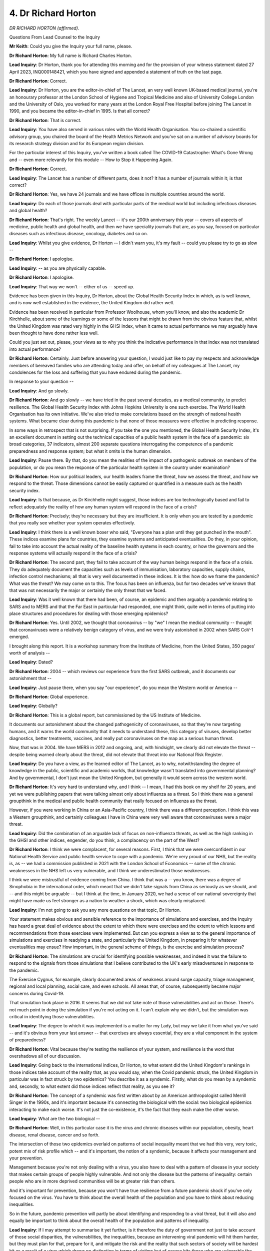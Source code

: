 4. Dr Richard Horton
====================

*DR RICHARD HORTON (affirmed).*

Questions From Lead Counsel to the Inquiry

**Mr Keith**: Could you give the Inquiry your full name, please.

**Dr Richard Horton**: My full name is Richard Charles Horton.

**Lead Inquiry**: Dr Horton, thank you for attending this morning and for the provision of your witness statement dated 27 April 2023, INQ000148421, which you have signed and appended a statement of truth on the last page.

**Dr Richard Horton**: Correct.

**Lead Inquiry**: Dr Horton, you are the editor-in-chief of The Lancet, an very well known UK-based medical journal, you're an honourary professor at the London School of Hygiene and Tropical Medicine and also of University College London and the University of Oslo, you worked for many years at the London Royal Free Hospital before joining The Lancet in 1990, and you became the editor-in-chief in 1995. Is that all correct?

**Dr Richard Horton**: That is correct.

**Lead Inquiry**: You have also served in various roles with the World Health Organisation. You co-chaired a scientific advisory group, you chaired the board of the Health Metrics Network and you've sat on a number of advisory boards for its research strategy division and for its European region division.

For the particular interest of this Inquiry, you've written a book called The COVID-19 Catastrophe: What's Gone Wrong and -- even more relevantly for this module -- How to Stop it Happening Again.

**Dr Richard Horton**: Correct.

**Lead Inquiry**: The Lancet has a number of different parts, does it not? It has a number of journals within it; is that correct?

**Dr Richard Horton**: Yes, we have 24 journals and we have offices in multiple countries around the world.

**Lead Inquiry**: Do each of those journals deal with particular parts of the medical world but including infectious diseases and global health?

**Dr Richard Horton**: That's right. The weekly Lancet -- it's our 200th anniversary this year -- covers all aspects of medicine, public health and global health, and then we have speciality journals that are, as you say, focused on particular diseases such as infectious disease, oncology, diabetes and so on.

**Lead Inquiry**: Whilst you give evidence, Dr Horton -- I didn't warn you, it's my fault -- could you please try to go as slow --

**Dr Richard Horton**: I apologise.

**Lead Inquiry**: -- as you are physically capable.

**Dr Richard Horton**: I apologise.

**Lead Inquiry**: That way we won't -- either of us -- speed up.

Evidence has been given in this Inquiry, Dr Horton, about the Global Health Security Index in which, as is well known, and is now well established in the evidence, the United Kingdom did rather well.

Evidence has been received in particular from Professor Woolhouse, whom you'll know, and also the academic Dr Kirchhelle, about some of the learnings or some of the lessons that might be drawn from the obvious feature that, whilst the United Kingdom was rated very highly in the GHSI index, when it came to actual performance we may arguably have been thought to have done rather less well.

Could you just set out, please, your views as to why you think the indicative performance in that index was not translated into actual performance?

**Dr Richard Horton**: Certainly. Just before answering your question, I would just like to pay my respects and acknowledge members of bereaved families who are attending today and offer, on behalf of my colleagues at The Lancet, my condolences for the loss and suffering that you have endured during the pandemic.

In response to your question --

**Lead Inquiry**: And go slowly.

**Dr Richard Horton**: And go slowly -- we have tried in the past several decades, as a medical community, to predict resilience. The Global Health Security Index with Johns Hopkins University is one such exercise. The World Health Organisation has its own initiative. We've also tried to make correlations based on the strength of national health systems. What became clear during this pandemic is that none of those measures were effective in predicting response.

In some ways in retrospect that is not surprising. If you take the one you mentioned, the Global Health Security Index, it's an excellent document in setting out the technical capacities of a public health system in the face of a pandemic: six broad categories, 37 indicators, almost 200 separate questions interrogating the competence of a pandemic preparedness and response system; but what it omits is the human dimension.

**Lead Inquiry**: Pause there. By that, do you mean the realities of the impact of a pathogenic outbreak on members of the population, or do you mean the response of the particular health system in the country under examination?

**Dr Richard Horton**: How our political leaders, our health leaders frame the threat, how we assess the threat, and how we respond to the threat. Those dimensions cannot be easily captured or quantified in a measure such as the health security index.

**Lead Inquiry**: Is that because, as Dr Kirchhelle might suggest, those indices are too technologically based and fail to reflect adequately the reality of how any human system will respond in the face of a crisis?

**Dr Richard Horton**: Precisely; they're necessary but they are insufficient. It is only when you are tested by a pandemic that you really see whether your system operates effectively.

**Lead Inquiry**: I think there is a well known boxer who said, "Everyone has a plan until they get punched in the mouth". These indices examine plans for countries, they examine systems and anticipated eventualities. Do they, in your opinion, fail to take into account the actual reality of the baseline health systems in each country, or how the governors and the response systems will actually respond in the face of a crisis?

**Dr Richard Horton**: The second part, they fail to take account of the way human beings respond in the face of a crisis. They do adequately document the capacities such as levels of immunisation, laboratory capacities, supply chains, infection control mechanisms; all that is very well documented in these indices. It is the: how do we frame the pandemic? What was the threat? We may come on to this. The focus has been on influenza, but for two decades we've known that that was not necessarily the major or certainly the only threat that we faced.

**Lead Inquiry**: Was it well known that there had been, of course, an epidemic and then arguably a pandemic relating to SARS and to MERS and that the Far East in particular had responded, one might think, quite well in terms of putting into place structures and procedures for dealing with those emerging epidemics?

**Dr Richard Horton**: Yes. Until 2002, we thought that coronavirus -- by "we" I mean the medical community -- thought that coronaviruses were a relatively benign category of virus, and we were truly astonished in 2002 when SARS CoV-1 emerged.

I brought along this report. It is a workshop summary from the Institute of Medicine, from the United States, 350 pages' worth of analysis --

**Lead Inquiry**: Dated?

**Dr Richard Horton**: 2004 -- which reviews our experience from the first SARS outbreak, and it documents our astonishment that --

**Lead Inquiry**: Just pause there, when you say "our experience", do you mean the Western world or America --

**Dr Richard Horton**: Global experience.

**Lead Inquiry**: Globally?

**Dr Richard Horton**: This is a global report, but commissioned by the US Institute of Medicine.

It documents our astonishment about the changed pathogenicity of coronaviruses, so that they're now targeting humans, and it warns the world community that it needs to understand these, this category of viruses, develop better diagnostics, better treatments, vaccines, and really put coronaviruses on the map as a serious human threat.

Now, that was in 2004. We have MERS in 2012 and ongoing, and, with hindsight, we clearly did not elevate the threat -- despite being warned clearly about the threat, did not elevate that threat into our National Risk Register.

**Lead Inquiry**: Do you have a view, as the learned editor of The Lancet, as to why, notwithstanding the degree of knowledge in the public, scientific and academic worlds, that knowledge wasn't translated into governmental planning? And by governmental, I don't just mean the United Kingdom, but generally it would seem across the western world.

**Dr Richard Horton**: It's very hard to understand why, and I think -- I mean, I had this book on my shelf for 20 years, and yet we were publishing papers that were talking almost only about influenza as a threat. So I think there was a general groupthink in the medical and public health community that really focused on influenza as the threat.

However, if you were working in China or an Asia-Pacific country, I think there was a different perception. I think this was a Western groupthink, and certainly colleagues I have in China were very well aware that coronaviruses were a major threat.

**Lead Inquiry**: Did the combination of an arguable lack of focus on non-influenza threats, as well as the high ranking in the GHSI and other indices, engender, do you think, a complacency on the part of the West?

**Dr Richard Horton**: I think we were complacent, for several reasons. First, I think that we were overconfident in our National Health Service and public health service to cope with a pandemic. We're very proud of our NHS, but the reality is, as -- we had a commission published in 2021 with the London School of Economics -- some of the chronic weaknesses in the NHS left us very vulnerable, and I think we underestimated those weaknesses.

I think we were mistrustful of evidence coming from China. I think that was a -- you know, there was a degree of Sinophobia in the international order, which meant that we didn't take signals from China as seriously as we should, and -- and this might be arguable -- but I think at the time, in January 2020, we had a sense of our national sovereignty that might have made us feel stronger as a nation to weather a shock, which was clearly misplaced.

**Lead Inquiry**: I'm not going to ask you any more questions on that topic, Dr Horton.

Your statement makes obvious and sensible reference to the importance of simulations and exercises, and the Inquiry has heard a great deal of evidence about the extent to which there were exercises and the extent to which lessons and recommendations from those exercises were implemented. But can you express a view as to the general importance of simulations and exercises in readying a state, and particularly the United Kingdom, in preparing it for whatever eventualities may ensue? How important, in the general scheme of things, is the exercise and simulation process?

**Dr Richard Horton**: The simulations are crucial for identifying possible weaknesses, and indeed it was the failure to respond to the signals from those simulations that I believe contributed to the UK's early misadventures in response to the pandemic.

The Exercise Cygnus, for example, clearly documented areas of weakness around surge capacity, triage management, regional and local planning, social care, and even schools. All areas that, of course, subsequently became major concerns during Covid-19.

That simulation took place in 2016. It seems that we did not take note of those vulnerabilities and act on those. There's not much point in doing the simulation if you're not acting on it. I can't explain why we didn't, but the simulation was critical in identifying those vulnerabilities.

**Lead Inquiry**: The degree to which it was implemented is a matter for my Lady, but may we take it from what you've said -- and it's obvious from your last answer -- that exercises are always essential, they are a vital component in the system of preparedness?

**Dr Richard Horton**: Vital because they're testing the resilience of your system, and resilience is the word that overshadows all of our discussion.

**Lead Inquiry**: Going back to the international indices, Dr Horton, to what extent did the United Kingdom's rankings in those indices take account of the reality that, as you would say, when the Covid pandemic struck, the United Kingdom in particular was in fact struck by two epidemics? You describe it as a syndemic. Firstly, what do you mean by a syndemic and, secondly, to what extent did those indices reflect that reality, as you see it?

**Dr Richard Horton**: The concept of a syndemic was first written about by an American anthropologist called Merrill Singer in the 1990s, and it's important because it's connecting the biological with the social: two biological epidemics interacting to make each worse. It's not just the co-existence, it's the fact that they each make the other worse.

**Lead Inquiry**: What are the two biological --

**Dr Richard Horton**: Well, in this particular case it is the virus and chronic diseases within our population, obesity, heart disease, renal disease, cancer and so forth.

The intersection of those two epidemics overlaid on patterns of social inequality meant that we had this very, very toxic, potent mix of risk profile which -- and it's important, the notion of a syndemic, because it affects your management and your prevention.

Management because you're not only dealing with a virus, you also have to deal with a pattern of disease in your society that makes certain groups of people highly vulnerable. And not only the disease but the patterns of inequality: certain people who are in more deprived communities will be at greater risk than others.

And it's important for prevention, because you won't have true resilience from a future pandemic shock if you've only focused on the virus. You have to think about the overall health of the population and you have to think about reducing inequalities.

So in the future, pandemic prevention will partly be about identifying and responding to a viral threat, but it will also and equally be important to think about the overall health of the population and patterns of inequality.

**Lead Inquiry**: If I may attempt to summarise it yet further, is it therefore the duty of government not just to take account of those social disparities, the vulnerabilities, the inequalities, because an intervening viral pandemic will hit them harder, but they must plan for that, prepare for it, and mitigate the risk and the reality that such sectors of society will be hardest hit as a result of a virus which draws no distinction in terms of victims but of course hits those who are vulnerable the hardest?

**Dr Richard Horton**: Absolutely. A pandemic preparedness and response plan needs to think about the pandemic as a syndemic; and if we don't, we will not be truly resilient to a future threat. It's absolutely -- it's such a fundamental point, I think, in the misunderstanding of what Covid-19 has been about and what we need to do to prevent its effects in the future, similar effects in the future.

**Lead Inquiry**: There is obviously a close relationship between state of resilience, therefore, and proper planning?

**Dr Richard Horton**: Correct.

**Lead Inquiry**: But in regard to both, vulnerability and inequality has to be first and foremost because they are the ones who are most likely to be affected by a future health emergency or a pathogenic outbreak?

**Dr Richard Horton**: That's right. This was not an equal opportunity virus. This was a virus that struck different groups of people at different levels of risk, and the way we -- I mean, these are other dimensions of public policy, but in the specific realm of pandemic prevention we should be giving greater attention to those who are living with chronic disease and to those who are living in more deprived communities if we're thinking about pandemic prevention, yes.

**Lead Inquiry**: You would argue that that must go beyond making appropriate clinical arrangements for dealing with those persons who are infected by a virus, but who suffer fro co-morbidities, to addressing the comorbidities themselves?

**Dr Richard Horton**: Yes, and this is where I think we were particularly vulnerable here, because we have -- we do have an excellent national health system which is able to address people who present with particular diseases, but what we have not got is an effective public health system that is able to focus on health promotion and health -- and disease prevention, and it's that disabling of the public health system that left us particularly vulnerable to Covid-19.

**Lead Inquiry**: In the latter half of your statement, you set out some separate discrete points of learning or thoughts that you've had following, of course, the --

**Lady Hallett**: Sorry, are you moving to a different?

**Mr Keith**: Yes.

**Lady Hallett**: Could I just ask, Dr Horton.

**Dr Richard Horton**: Yes.

**Lady Hallett**: When you say the "disabling of the public health system", in summary can you say what you meant by that?

**Dr Richard Horton**: The chronic underfunding of public health. And also the -- we have a very centralised public health system in the UK -- in England, perhaps I should focus on here, in contrast to some other countries which have a much more decentralised public health system.

So, for example, in Germany in the early part of the pandemic they were able to -- because they have a decentralised public health laboratory system, they were able to get early data on the distribution of the virus across the country, which enabled them to plan and respond to the pandemic with greater detail and faster than we could. We didn't have a test and trace system at all across the country.

So I think it's that lack of investment in public health, both in terms of health protection and health promotion, that left us vulnerable.

**Lady Hallett**: Thank you.

**Mr Keith**: Picking up on some of the points that you make towards the conclusion of your statement, you say in paragraph 12, we needn't bring it up on the screen, but it's in paragraph 12, that:

"COVID-19 underlined the value and importance of genomic surveillance systems and these should be prioritised in strengthening our national capacities for operational readiness."

Dr Horton, it is, I think, obvious that once academics and medics in China informed ProMED, the international surveillance body, and informed the regional office of the World Health Organisation in the first days of January and the last couple of days of December 2019, that that knowledge of the coming epidemic, then only an epidemic, was well known.

Why does there need to be further attention given or greater attention given to enhancing our genomic surveillance systems, if -- the reality of the last pandemic showed that actually knowledge of the coming wave was well distributed and well known, why do we need more surveillance?

**Dr Richard Horton**: Well, I would argue more by accident than design, in terms of those early days. Remember, the initial response by local government officials in Wuhan was to suppress information, not to report information. The initial signal, you are right, came through ProMED, but it did not come through official channels of the Chinese government to WHO.

I have spoken to the person who was leading the WHO office in China. He had no direct contact from Chinese authorities in those early days about the outbreak in Wuhan. So the channels didn't work.

**Lead Inquiry**: They worked belatedly?

**Dr Richard Horton**: Well, they worked by accident. Not even belatedly. He -- the WHO officials had to -- they saw the ProMED posting and then they were the ones who went to the Chinese authorities and said, "Hey, what's going on?" So the information flow was in the opposite direction.

So we desperately need an awareness and a system, a global system to -- genomic surveillance certainly, but also to detect pneumonias of unexplained origin. And it's relevant to the UK -- because one could say: well, this is all about China, what's that got to do with the UK? The reality is that the UK's national health security depends upon global health security. We are not safe as a population unless the rest of the world is safe. So that puts a responsibility on us to engage with the rest of the world to make sure that the rest of the world is safe.

I mean, over half of countries today do not have the necessary capacities as set out in the International Health Regulations to prevent or respond effectively to a pandemic. 55% of countries. That means that if there is a spillover of a virus, whether it's from an animal to a human or it's from a research-related laboratory leak, the fact is that in over half the countries of the world that spillover could easily escalate into an epidemic and then a pandemic. So we have an interest in making sure that those countries are able to respond effectively.

If we take spillovers, which is the most likely source of a future pandemic virus, we need to take a One Health approach to pandemic prevention. That means thinking about how human health interacts with animal health and the environment, and at the moment One Health -- the concept of One Health is something of a Cinderella in global policymaking, we're only beginning to realise its importance.

And then, you know, there has been a lot of discussion about the origins of Covid, and I'll only say that --

**Lead Inquiry**: Let's not go there, Dr Horton.

**Dr Richard Horton**: Let's not go -- well, it's only relevant to this point, to your question, and that is: of the biosafety level 4 laboratories in the world that might be dealing with potentially dangerous pathogens, there is no international oversight of those laboratories. It is in our interests to make sure that we are an energetic and muscular proponent of stronger international regulation of biosafety level 4 laboratories, for national health security in the UK. I stop there.

**Lead Inquiry**: This Tribunal has considerable powers, Dr Horton; I'm afraid the regulation of the international order of controlled detection, surveillance and border closures is probably beyond its remit.

All the things you've mentioned are all, therefore, concerned, aren't they, with the emanation of threat as opposed to the United Kingdom's domestic response to the threat once it presents itself; is that a fair summary?

**Dr Richard Horton**: It is. I would argue, though, that we do have a responsibility to engage globally in the interests of the UK population. That's really, in summary, my point. I want us to be a strong, energetic advocate in the international community in ways that I think we've been less so in recent years.

**Lead Inquiry**: Well, if I may say so on behalf of my Lady, your call has been heard.

**Dr Richard Horton**: Okay.

**Lead Inquiry**: What can be done about it is perhaps another matter.

**Dr Richard Horton**: Okay.

**Lead Inquiry**: You then turn to the question of whether or not the United Kingdom has sufficient research structures or mechanisms for collating and identifying pathogenicity and transmissibility, that is to say the building blocks of particular pathogens.

The evidence so far and the evidence yet to come, and therefore we mustn't pre-judge it, would suggest, because there has been evidence about how quickly the United Kingdom was able to produce a diagnostic testing device and to find suitable effective antivirals, and of course it's a matter -- it's well known that it punched well above its weight in terms of vaccine discovery and supply.

**Dr Richard Horton**: Absolutely.

**Lead Inquiry**: Does that not all rather indicate that the scientific and research base in relation to pathogens and the risks of future diseases is very well established?

**Dr Richard Horton**: I would say that's one of our -- has been one of our great strengths in terms of pandemic preparedness: the quality and the robustness of the science base, certainly.

However, in relation, if we just rewind back to your very opening question about why did the UK perhaps not perform as well as predicted by these health security indices, it's not just the science base, it's the scientists and the scientific advice that we then give to government, and there was, I would submit, clear failures in the quality of the scientific advice that we gave to government.

**Lead Inquiry**: Do you mean post January 2020 in terms of the response or the pre-existing position in terms of the risk assessment process?

**Dr Richard Horton**: No, I'm talking about those early weeks in January 2020.

**Lead Inquiry**: All right. We're not going to go there because that's a matter for Module 2.

**Dr Richard Horton**: Okay.

**Lead Inquiry**: But what about the risk assessment process? In your statement you say elsewhere that there is, as with many -- as with all governments, perhaps, and all types of administration, that there's a danger that, in the field of identifying and judging risk, each part of the system may have a tendency to assume that somebody else in the system is going to be the final arbiter of the nature of that risk and draw the appropriate lesson and raise the appropriate warning, and therefore everyone looks to each other and nothing gets done.

**Dr Richard Horton**: Yes.

**Lead Inquiry**: Is that the nub of it?

**Dr Richard Horton**: It is. We have -- and I'm not making any comments about individuals, but in terms of the offices, we have a Chief Scientific Adviser, a Chief Medical Officer, NERVTAG, SAGE, which is -- SAGE is a -- is not really a committee because different people cycle in, they cycle off. This is a very, very good system designed to pass the buck to another group, and in a crisis situation I think one might consider that a more command and control approach might work better.

In Germany, for example -- again I choose Germany as my comparator because they did very well in the early phase of --

**Lady Hallett**: Are we on to response?

**Mr Keith**: I think Dr Horton is drawing comparison with the German scientific advisory committees for the purposes of expressing a view on the efficacy of our risk assessment procedures.

**Dr Richard Horton**: Yes.

**Lady Hallett**: That's what I thought we were doing, but just from the way you introduced it --

**Dr Richard Horton**: Sorry.

**Lady Hallett**: -- I thought you were going into response.

**Dr Richard Horton**: I was just going to say that the way the German system operated was that the government invested responsibility in the Robert Koch Institute and the president of the Robert Koch Institute, who then assembled a team around him to give advice.

Our system is more decentralised and I think that that fragmentation means that, in terms of assessing the risk, we don't do as well at being decisive at a moment of peril.

**Mr Keith**: But from what you've said earlier you would say, I think, that that imperfection in the system is of equal importance in terms of pre-emergency drawing up -- identification, drawing up and response to risk as it is when the emergency strikes and you have to respond?

**Dr Richard Horton**: Well, clearly that's so, because I would say that we've had 20 years of documented evidence about the growing danger of coronaviruses, and yet that evidence made no headway into UK planning for a pandemic.

**Lead Inquiry**: Another important and significant feature of your statement is at paragraph 18, where you say this:

"... the [United Kingdom] Government must make strengthening trust one of its principal instruments for pandemic prevention."

Doctor, trust is obviously a vital part of response, which is why we're not going to look at it in detail now, the need on the part of the population to have trust in its government so that when the government tells it how to respond and how to protect itself it will do so.

Why is trust relevant, though, to pandemic prevention?

**Dr Richard Horton**: So I think this is new understanding that's come during the pandemic, so I -- I appreciate we're in Module 1 here, so tell me if I'm straying out of bounds, but what we have learnt during this pandemic is that trust in government, interpersonal trust, are two variables that are crucial in their influence of infection mortality rates. We didn't have that understanding before the pandemic in quite the way we do now.

I think that's another contributor to why the Global Health Security Index has not been a good measure, because it doesn't measure trust, it measures technical capacities. But these more nuanced dimensions of the way the public interacts with itself and with government, these are decisive factors which shape the outcome to a pandemic.

**Lead Inquiry**: So are you in essence saying, if I've understood you correctly, when a pandemic or a pathogenic outbreak strikes, mortality rates and the ability of a population to respond and to survive depends to some extent on the trust it has in its government so that it will do as it's told in order to protect itself, but that that trust can't be born in a day, it must be nurtured, prepared for, planned for and encouraged so that when the pandemic strikes it's in place?

**Dr Richard Horton**: That's absolutely right. It needs -- trust needs to be an essential element of pandemic prevention, preparedness and response, and that goes from -- all the way from believing the government in terms of whether a lockdown is implemented to vaccine uptake and the safety of vaccines which have very rapidly been developed.

If the trust is not in place, it doesn't matter how good your preparedness and response plan is, it isn't going to work.

**Lead Inquiry**: But it is a necessary part, therefore, of preparedness?

**Dr Richard Horton**: Absolutely central.

**Lead Inquiry**: Right.

My Lady, those are all the questions that I have for Dr Horton. Thank you, Dr Horton.

**The Witness**: Thank you.

**Mr Keith**: There are two topics, my Lady, on which you have provisionally granted permission and ten minutes of questioning from Covid Bereaved Families for Justice UK.

**Lady Hallett**: Ms Munroe.

Questions From Ms Munroe KC

**Ms Munroe**: Thank you, my Lady.

Good afternoon, Dr Horton.

**Dr Richard Horton**: Hello.

**Ms Munroe KC**: My name is Allison Munroe and I ask questions on behalf of the Covid Bereaved Families for Justice UK and, as has been said, there are two discrete topics that I'd like to ask you about.

The first, in fact, has been touched upon already. It's about the focus on influenza rather than other pathogens, including a coronavirus.

In your paragraph 5 of your statement, you considered that point in particular, and you referred to SARS as having provided "fair warning about the dangers of non-influenza epidemics", and then you go on to express a view that:

"The threat of a newly emerging coronavirus should have been more conspicuous in the risk estimations and the pandemic planning scenarios."

Now, Dr Horton, you've referred to that report from the US Institute of Medicine from 2004, that's been with you for almost 20 years, documenting the growing danger of a coronavirus.

Was the scientific information and learning from SARS, which could have informed our planning scenarios, was it well recognised in other scientific literature, other than that journal from the US Institute of Medicine, in that period, the run-up to January 2020? And was it something that was accessible to those who give scientific advice?

**Dr Richard Horton**: Oh, unquestionably the SARS outbreak in 2002/03 spurred on a huge interest and research activity into coronaviruses, because suddenly we were aware that these were not a benign group of viruses circulating in our communities, causing mild respiratory illnesses, coughs and runny noses; actually they could cause multisystem disease, tipping people into intensive care with high fatality rates. This was utterly new 20 years ago.

That shock led to a surge of new research into coronaviruses, and it only redoubled when MERS in 2012 came on the scene.

So, yes, in the literature, which was entirely accessible, both in the general medical literature and the specialist literature, there's an enormous discussion about the dangers of SARS CoV and MERS -- and zoonotic infections in general, infections that jump from animals to humans. We recognised and have recognised for many decades that the biggest threat as a species we face from disease, infectious disease, comes from the jumping of a virus from an animal to a human. We knew that, and we knew that it wasn't just influenza. It's a whole range of different viruses, from coronaviruses to Ebola, and others.

So this has been a central debate in the global health community over 20 years about those threats and what we do about them.

**Ms Munroe KC**: Thank you very much, Dr Horton.

Still on the topic of focusing on influenza pandemics, again this was touched upon earlier in your evidence, this concept of Western groupthink.

Do you know of any Western countries or countries in the Global North that implemented any learning from SARS and indeed MERS in respect of training and surge capacity, for example?

**Dr Richard Horton**: No, I think we -- I can't identify any country that actually implemented a plan with a coronavirus as a significant potential threat. That was -- I think there was a Western focus on influenza, which was not matched by countries that had been on the sharp end of SARS-CoV-2 in the early 2000s.

**Ms Munroe KC**: Thank you.

Moving on, then, to the second discrete topic, professional education for healthcare workers. Professor Heymann, of course, back in the first week of the Inquiry gave evidence, and in his report he describes a number of measures that were adopted by a number of countries in East Asia in the wake of SARS.

My Lady, we don't need to bring it up, but for reference its INQ000195846, at paragraph 64, page 15.

Just reading a little part of that paragraph, he says this:

"Many countries in Asia (eg Singapore, Japan, Republic of Korea ... Taiwan and Hong Kong ...) had strengthened preparedness after the SARS outbreaks in 2003. Preparedness activities in these countries included cross-government pandemic containment, simulation exercises; teaching and practising outbreak containment skills with healthcare workers through the implementation of formal training and hospital surge capacity exercises; strengthening infection control measures at health facilities including the construction of state of the art patient isolation facilities at hospitals; and strengthening disease detection networks."

So those are the areas that he sort of looked at in terms of training and education, and in your statement at paragraph 19 you say this:

"A revolution in nursing and medical education is a necessary part of preparing for the next pandemic."

So my question, Dr Horton, honing in on that, the learning and practising aspect of education, in your view should such training -- as well as perhaps other aspects of the training that Dr Heymann has mentioned -- be provided to healthcare workers in the UK as part of that revolution in education that you describe in your paragraph 19?

**Dr Richard Horton**: So let me try and offer two parts -- two answers.

First, may I add to Professor Heymann's list the preparing of the public for a potential pandemic. So what all of those countries did, have done, very effectively is they have prepared the public -- this goes to the point on trust -- they have prepared the public for a potential future pandemic. So if and when one comes, issues around physical distancing, quarantine, mask wearing, travel advisories, the public is aware of these issues, they don't suddenly get dropped on them with surprise. They know in advance that these are potential interventions the government might take.

Indeed prior to the pandemic if one travelled widely in Asia one would see people wearing masks, for example, routinely in the streets, busy streets, in shops, on metros.

So this became embedded in the public culture. A precautionary approach to the potential danger of a pandemic, which governments were able to ...

Now, to answer your main question, put simply, threats to UK health and health security are going to come from outside the UK, which means that our doctors, our nurses, our health workers do need to be aware and apprised of those threats and in readiness to respond to those threats.

I think that our health workers did an absolutely brilliant job during this pandemic. I don't take anything away from their response. However, it was done as an emergency, in something of a panic, and I was receiving messages during those early months and the system was close to meltdown, because we were not ready, and our health workers had not been adequately trained and prepared for the dangers of a pandemic, how to redeploy staff to focus on people in critical illness, how to build surge capacity in intensive care in a moment. Those plans had to be implemented instantly and there was very little planning for that.

So I think this educational revolution is to relocate the UK in a global community and a community -- a global community at risk. It needs us to have a far more expansive view of what constitutes national health and a national health service.

**Ms Munroe**: Thank you very much, Dr Horton.

Thank you, my Lady, those are my questions.

**Lady Hallett**: A very good line to finish on.

Thank you, Ms Munroe.

**Mr Keith**: My Lady, that concludes the evidence of Dr Horton and the evidence for this morning.

**Lady Hallett**: Thank you very much indeed for your help, Dr Horton, your thoughtfulness.

**The Witness**: Thank you. Thank you very much.

**Lady Hallett**: I shall return at 1.45.

*(12.42 pm)*

*(The short adjournment)*

*(1.45 pm)*

*(The short adjournment)*

*(1.45 pm)*

**Ms Blackwell**: My Lady, good afternoon. May I call the Secretary of State for Levelling Up, Housing and Communities, the Right Honourable Michael Gove.

